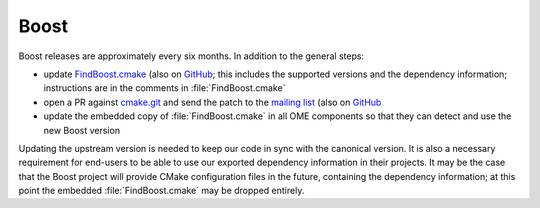 .. _maint_boost:

Boost
-----

Boost releases are approximately every six months.  In addition to the
general steps:

- update `FindBoost.cmake
  <https://gitlab.kitware.com/cmake/cmake/blob/master/Modules/FindBoost.cmake>`__
  (also on `GitHub
  <https://github.com/Kitware/CMake/blob/master/Modules/FindBoost.cmake>`__;
  this includes the supported versions and the dependency information;
  instructions are in the comments in :file:`FindBoost.cmake`
- open a PR against `cmake.git
  <https://gitlab.kitware.com/cmake/cmake>`__ and send the patch to
  the `mailing list
  <https://cmake.org/mailman/listinfo/cmake-developers>`__ (also on
  `GitHub <https://github.com/Kitware/CMake>`__
- update the embedded copy of :file:`FindBoost.cmake` in all OME
  components so that they can detect and use the new Boost version

Updating the upstream version is needed to keep our code in sync with
the canonical version.  It is also a necessary requirement for
end-users to be able to use our exported dependency information in
their projects.  It may be the case that the Boost project will
provide CMake configuration files in the future, containing the
dependency information; at this point the embedded
:file:`FindBoost.cmake` may be dropped entirely.
